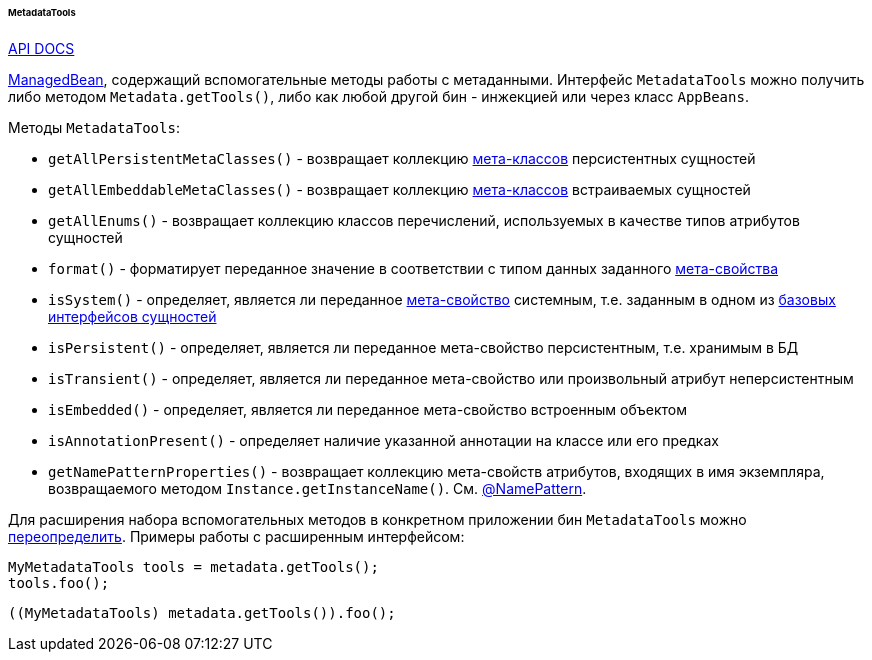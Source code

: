 :sourcesdir: ../../../../../../source

[[metadataTools]]
====== MetadataTools

++++
<div class="manual-live-demo-container">
    <a href="http://files.cuba-platform.com/javadoc/cuba/7.1/com/haulmont/cuba/core/global/MetadataTools.html" class="api-docs-btn" target="_blank">API DOCS</a>
</div>
++++

<<managed_beans,ManagedBean>>, содержащий вспомогательные методы работы с метаданными. Интерфейс `MetadataTools` можно получить либо методом `Metadata.getTools()`, либо как любой другой бин - инжекцией или через класс `AppBeans`.

Методы `MetadataTools`:

* `getAllPersistentMetaClasses()` - возвращает коллекцию <<metaClass,мета-классов>> персистентных сущностей

* `getAllEmbeddableMetaClasses()` - возвращает коллекцию <<metaClass,мета-классов>> встраиваемых сущностей

* `getAllEnums()` - возвращает коллекцию классов перечислений, используемых в качестве типов атрибутов сущностей

* `format()` - форматирует переданное значение в соответствии с типом данных заданного <<metaProperty,мета-свойства>>

* `isSystem()` - определяет, является ли переданное <<metaProperty,мета-свойство>> системным, т.е. заданным в одном из <<base_entity_classes,базовых интерфейсов сущностей>>

* `isPersistent()` - определяет, является ли переданное мета-свойство персистентным, т.е. хранимым в БД

* `isTransient()` - определяет, является ли переданное мета-свойство или произвольный атрибут неперсистентным

* `isEmbedded()` - определяет, является ли переданное мета-свойство встроенным объектом

* `isAnnotationPresent()` - определяет наличие указанной аннотации на классе или его предках

* `getNamePatternProperties()` - возвращает коллекцию мета-свойств атрибутов, входящих в имя экземпляра, возвращаемого методом `Instance.getInstanceName()`. См. <<namePattern_annotation,@NamePattern>>.

Для расширения набора вспомогательных методов в конкретном приложении бин `MetadataTools` можно <<bean_extension,переопределить>>. Примеры работы с расширенным интерфейсом:

[source, java]
----
MyMetadataTools tools = metadata.getTools();
tools.foo();
----

[source, java]
----
((MyMetadataTools) metadata.getTools()).foo();
----

